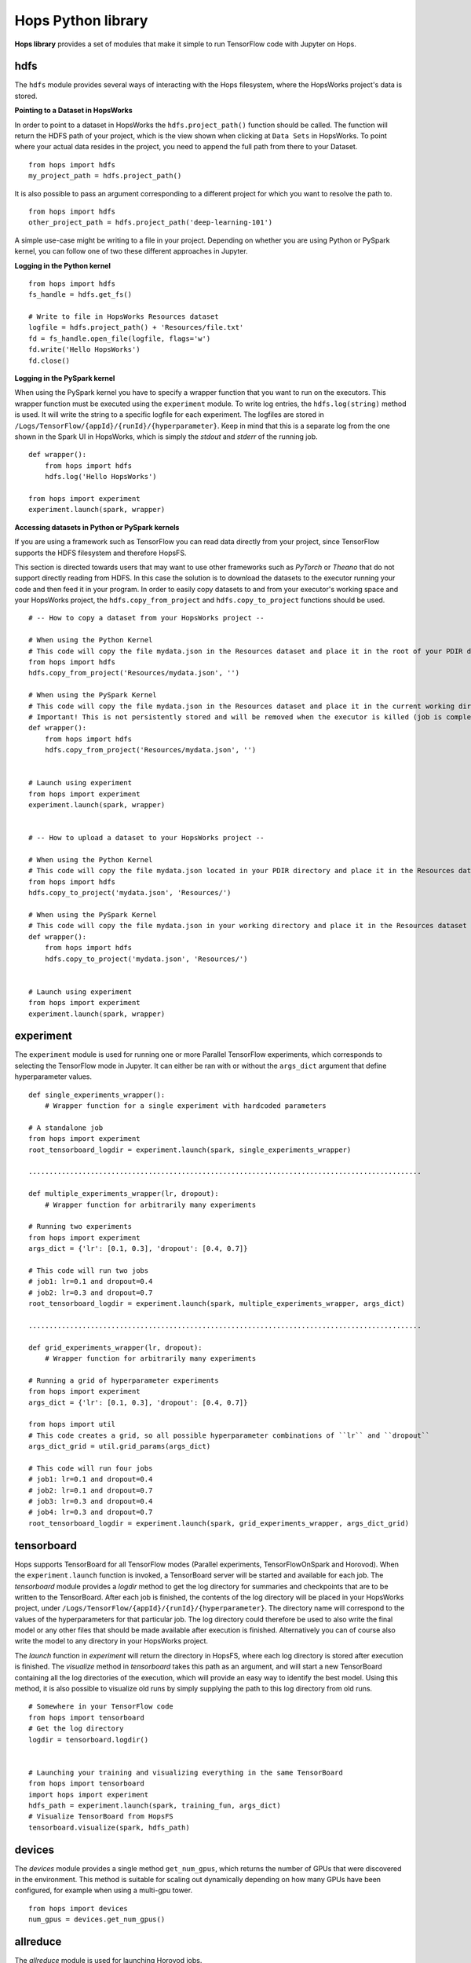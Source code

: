 Hops Python library
=======================

**Hops library** provides a set of modules that make it simple to run TensorFlow code with Jupyter on Hops.


hdfs
-----------------------
.. highlight:: python

The ``hdfs`` module provides several ways of interacting with the Hops filesystem, where the HopsWorks project's data is stored. 

**Pointing to a Dataset in HopsWorks**


In order to point to a dataset in HopsWorks the ``hdfs.project_path()`` function should be called. The function will return the HDFS path of your project, which is the view shown when clicking at ``Data Sets`` in HopsWorks. To point where your actual data resides in the project, you need to append the full path from there to your Dataset. 

::   

    from hops import hdfs
    my_project_path = hdfs.project_path()
    
It is also possible to pass an argument corresponding to a different project for which you want to resolve the path to.    

::   

    from hops import hdfs
    other_project_path = hdfs.project_path('deep-learning-101')    
   
    
A simple use-case might be writing to a file in your project. Depending on whether you are using Python or PySpark kernel, you can follow one of two these different approaches in Jupyter.

**Logging in the Python kernel**

::   

    from hops import hdfs
    fs_handle = hdfs.get_fs()
    
    # Write to file in HopsWorks Resources dataset
    logfile = hdfs.project_path() + 'Resources/file.txt'
    fd = fs_handle.open_file(logfile, flags='w')
    fd.write('Hello HopsWorks')
    fd.close()    
    
**Logging in the PySpark kernel**
    
When using the PySpark kernel you have to specify a wrapper function that you want to run on the executors. This wrapper function must be executed using the ``experiment`` module. To write log entries, the ``hdfs.log(string)`` method is used. It will write the string to a specific logfile for each experiment. The logfiles are stored in ``/Logs/TensorFlow/{appId}/{runId}/{hyperparameter}``. Keep in mind that this is a separate log from the one shown in the Spark UI in HopsWorks, which is simply the *stdout* and *stderr* of the running job.

::
    
    def wrapper():
        from hops import hdfs
        hdfs.log('Hello HopsWorks')
        
    from hops import experiment
    experiment.launch(spark, wrapper)
    
**Accessing datasets in Python or PySpark kernels**

If you are using a framework such as TensorFlow you can read data directly from your project, since TensorFlow supports the HDFS filesystem and therefore HopsFS.

This section is directed towards users that may want to use other frameworks such as *PyTorch* or *Theano* that do not support directly reading from HDFS. In this case the solution is to download the datasets to the executor running your code and then feed it in your program.
In order to easily copy datasets to and from your executor's working space and your HopsWorks project, the ``hdfs.copy_from_project`` and ``hdfs.copy_to_project`` functions should be used.

::

    # -- How to copy a dataset from your HopsWorks project --

    # When using the Python Kernel
    # This code will copy the file mydata.json in the Resources dataset and place it in the root of your PDIR directory
    from hops import hdfs
    hdfs.copy_from_project('Resources/mydata.json', '')

    # When using the PySpark Kernel
    # This code will copy the file mydata.json in the Resources dataset and place it in the current working directory
    # Important! This is not persistently stored and will be removed when the executor is killed (job is complete or timeout)
    def wrapper():
        from hops import hdfs
        hdfs.copy_from_project('Resources/mydata.json', '')


    # Launch using experiment
    from hops import experiment
    experiment.launch(spark, wrapper)


    # -- How to upload a dataset to your HopsWorks project --

    # When using the Python Kernel
    # This code will copy the file mydata.json located in your PDIR directory and place it in the Resources dataset of your HopsWorks project
    from hops import hdfs
    hdfs.copy_to_project('mydata.json', 'Resources/')

    # When using the PySpark Kernel
    # This code will copy the file mydata.json in your working directory and place it in the Resources dataset
    def wrapper():
        from hops import hdfs
        hdfs.copy_to_project('mydata.json', 'Resources/')


    # Launch using experiment
    from hops import experiment
    experiment.launch(spark, wrapper)


experiment
----------
The ``experiment`` module is used for running one or more Parallel TensorFlow experiments, which corresponds to selecting the TensorFlow mode in Jupyter. It can either be ran with or without the ``args_dict`` argument that define hyperparameter values.

::

    def single_experiments_wrapper():
        # Wrapper function for a single experiment with hardcoded parameters

    # A standalone job
    from hops import experiment
    root_tensorboard_logdir = experiment.launch(spark, single_experiments_wrapper)
    
    ...............................................................................................
    
    def multiple_experiments_wrapper(lr, dropout):
        # Wrapper function for arbitrarily many experiments
        
    # Running two experiments
    from hops import experiment
    args_dict = {'lr': [0.1, 0.3], 'dropout': [0.4, 0.7]}
    
    # This code will run two jobs
    # job1: lr=0.1 and dropout=0.4
    # job2: lr=0.3 and dropout=0.7
    root_tensorboard_logdir = experiment.launch(spark, multiple_experiments_wrapper, args_dict)
    
    ...............................................................................................
    
    def grid_experiments_wrapper(lr, dropout):
        # Wrapper function for arbitrarily many experiments
        
    # Running a grid of hyperparameter experiments
    from hops import experiment
    args_dict = {'lr': [0.1, 0.3], 'dropout': [0.4, 0.7]}
    
    from hops import util
    # This code creates a grid, so all possible hyperparameter combinations of ``lr`` and ``dropout``
    args_dict_grid = util.grid_params(args_dict)
    
    # This code will run four jobs
    # job1: lr=0.1 and dropout=0.4
    # job2: lr=0.1 and dropout=0.7
    # job3: lr=0.3 and dropout=0.4
    # job4: lr=0.3 and dropout=0.7
    root_tensorboard_logdir = experiment.launch(spark, grid_experiments_wrapper, args_dict_grid)
    
    
    
tensorboard
------------------------------
Hops supports TensorBoard for all TensorFlow modes (Parallel experiments, TensorFlowOnSpark and Horovod). 
When the ``experiment.launch`` function is invoked, a TensorBoard server will be started and available for each job. The *tensorboard* module provides a *logdir* method to get the log directory for summaries and checkpoints that are to be written to the TensorBoard. After each job is finished, the contents of the log directory will be placed in your HopsWorks project, under ``/Logs/TensorFlow/{appId}/{runId}/{hyperparameter}``. The directory name will correspond to the values of the hyperparameters for that particular job. The log directory could therefore be used to also write the final model or any other files that should be made available after execution is finished. Alternatively you can of course also write the model to any directory in your HopsWorks project.

The *launch* function in *experiment* will return the directory in HopsFS, where each log directory is stored after execution is finished. The *visualize* method in *tensorboard* takes this path as an argument, and will start a new TensorBoard containing all the log directories of the execution, which will provide an easy way to identify the best model. Using this method, it is also possible to visualize old runs by simply supplying the path to this log directory from old runs.

::

    # Somewhere in your TensorFlow code 
    from hops import tensorboard
    # Get the log directory
    logdir = tensorboard.logdir()

    
    # Launching your training and visualizing everything in the same TensorBoard
    from hops import tensorboard
    import hops import experiment
    hdfs_path = experiment.launch(spark, training_fun, args_dict)
    # Visualize TensorBoard from HopsFS
    tensorboard.visualize(spark, hdfs_path)


devices
--------------------------
The *devices* module provides a single method ``get_num_gpus``, which returns the number of GPUs that were discovered in the environment. This method is suitable for scaling out dynamically depending on how many GPUs have been configured, for example when using a multi-gpu tower.

::

    from hops import devices
    num_gpus = devices.get_num_gpus()


allreduce
----------------------------
The *allreduce* module is used for launching Horovod jobs.

::

    from hops import allreduce
    allreduce.launch(spark, '/Projects/' + hdfs.project_name() + '/Jupyter/horovod.ipynb')

util
-----------------------
The *util* module is used to expose certain helper methods.

::

    from hops import util

    # Get the number of parameter servers and executors configured for Jupyter
    num_param_servers = util.num_param_servers(spark)
    num_executors = util.num_executors(spark)

    # Create a grid of hyperparameter arguments
    args_dict = {'learning_rate': [0.001, 0.0005, 0.0001], 'dropout': [0.45, 0.7]}
    args_dict_grid = util.grid_params(args_dict)

